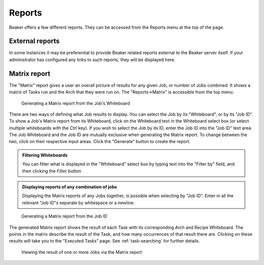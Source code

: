 Reports
-------

Beaker offers a few different reports. They can be accessed from the
Reports menu at the top of the page.

External reports
~~~~~~~~~~~~~~~~

In some instances it may be preferential to provide Beaker related
reports external to the Beaker server itself. If your administrator has
configured any links to such reports, they will be displayed here.

.. _matrix-report:

Matrix report
~~~~~~~~~~~~~

The "Matrix" report gives a user an overall picture of results for any
given Job, or number of Jobs combined. It shows a matrix of Tasks run
and the Arch that they were run on. The "Reports->Matrix" is accessible
from the top menu.

.. figure:: report_matrix.png
   :width: 100%
   :alt: [screenshot of matrix report]

   Generating a Matrix report from the Job's Whiteboard

There are two ways of defining what Job results to display. You can
select the Job by its "Whiteboard", or by its "Job ID". To show a Job's
Matrix report from its Whiteboard, click on the Whiteboard text in the
Whiteboard select box (or select multiple whiteboards with the *Ctrl*
key). If you wish to select the Job by its ID, enter the Job ID into the
"Job ID" text area. The Job Whiteboard and the Job ID are mutually
exclusive when generating the Matrix report. To change between the two,
click on their respective input areas. Click the "Generate" button to
create the report.

.. admonition:: Filtering Whiteboards

   You can filter what is displayed in the "Whiteboard" select box by typing 
   text into the "Filter by" field, and then clicking the *Filter* button

.. admonition:: Displaying reports of any combination of jobs

   Displaying the Matrix reports of any Jobs together, is possible when 
   selecting by "Job ID". Enter in all the relevant "Job ID"s separate by 
   whitespace or a newline.

.. figure:: report_matrix_generate.png
   :width: 100%
   :alt: [screenshot of matrix report]

   Generating a Matrix report from the Job ID

The generated Matrix report shows the result of each Task with its
corresponding Arch and Recipe Whiteboard. The points in the matrix
describe the result of the Task, and how many occurrences of that result
there are. Clicking on these results will take you to the "Executed
Tasks" page. See :ref:`task-searching` for further
details.

.. figure:: report_matrix_results.png
   :width: 100%
   :alt: [screenshot of matrix report]

   Viewing the result of one or more Jobs via the Matrix report
